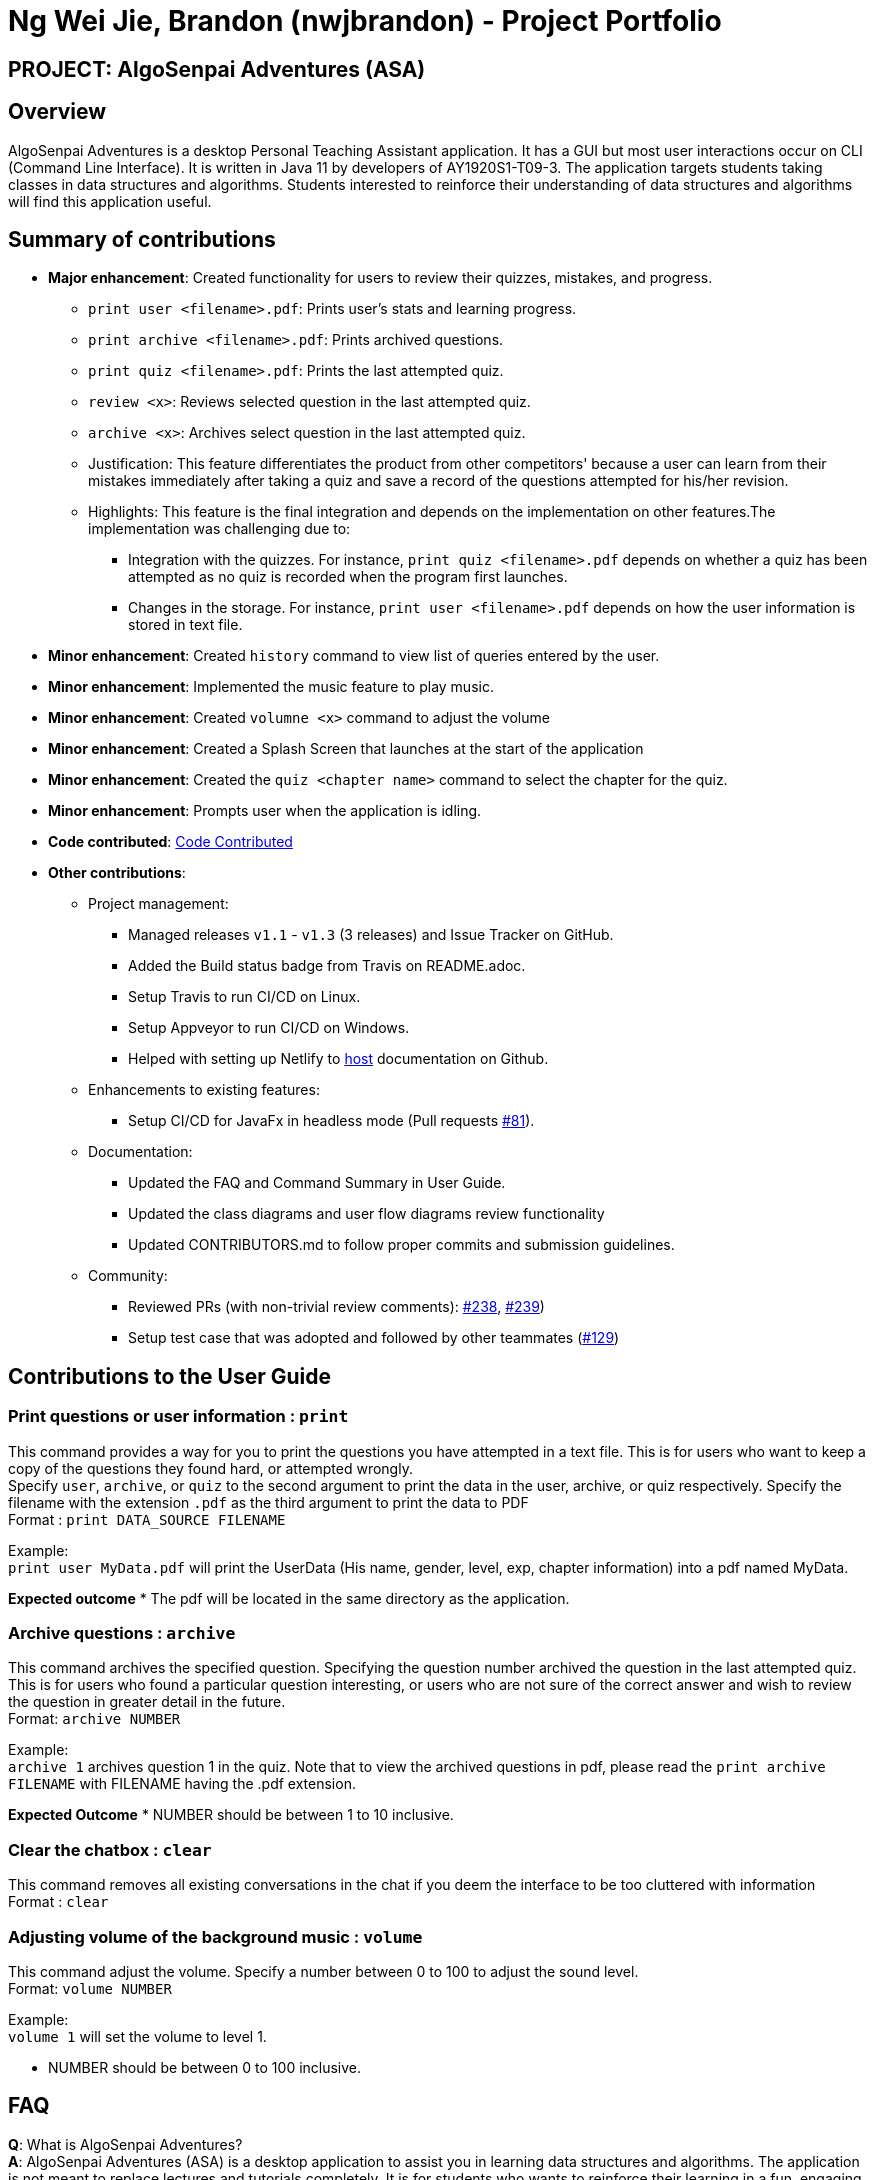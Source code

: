 = Ng Wei Jie, Brandon (nwjbrandon) - Project Portfolio
:site-section: AboutUs
:imagesDir: ../images
:stylesDir: ../stylesheets


== PROJECT: AlgoSenpai Adventures (ASA)
== Overview
AlgoSenpai Adventures is a desktop Personal Teaching Assistant
application. It has a GUI but most user interactions occur on CLI
(Command Line Interface). It is written in Java 11 by developers of
AY1920S1-T09-3. The application targets students taking classes in
data structures and algorithms. Students interested to reinforce their
understanding of data structures and algorithms will find this
application useful.


== Summary of contributions
* *Major enhancement*: Created functionality for users to review their
quizzes, mistakes, and progress.
** `print user <filename>.pdf`: Prints user's stats and learning progress.
** `print archive <filename>.pdf`: Prints archived questions.
** `print quiz <filename>.pdf`: Prints the last attempted quiz.
** `review <x>`: Reviews selected question in the last attempted quiz.
** `archive <x>`: Archives select question in the last attempted quiz.


** Justification: This feature differentiates the product from other
competitors' because a user can learn from their mistakes immediately
after taking a quiz and save a record of the questions attempted for
his/her revision.
** Highlights: This feature is the final integration and depends on the
implementation on other features.The implementation was challenging due to:
*** Integration with the quizzes. For instance,
`print quiz <filename>.pdf` depends on whether a quiz has been
attempted as no quiz is recorded when the program first launches.
*** Changes in the storage. For instance, `print user <filename>.pdf`
depends on how the user information is stored in text file.


* *Minor enhancement*: Created `history` command to view list of
queries entered by the user.
* *Minor enhancement*: Implemented the music feature to play music.
* *Minor enhancement*: Created `volumne <x>` command to adjust the
volume
* *Minor enhancement*: Created a Splash Screen that launches at the
start of the application
* *Minor enhancement*: Created the `quiz <chapter name>` command
to select the chapter for the quiz.
* *Minor enhancement*: Prompts user when the application is idling.


* *Code contributed*: https://nuscs2113-ay1920s1.github.io/dashboard/#search=nwjbrandon&sort=groupTitle&sortWithin=title&since=2019-09-21&timeframe=commit&mergegroup=false&groupSelect=groupByRepos&breakdown=false&tabOpen=false[Code Contributed]

* *Other contributions*:
** Project management:
*** Managed releases `v1.1` - `v1.3` (3 releases) and Issue Tracker on GitHub.
*** Added the Build status badge from Travis on README.adoc.
*** Setup Travis to run CI/CD on Linux.
*** Setup Appveyor to run CI/CD on Windows.
*** Helped with setting up Netlify to https://algosenpaiadventures.netlify.com/userguide[host] documentation on Github.
** Enhancements to existing features:
*** Setup CI/CD for JavaFx in headless mode
(Pull requests https://github.com/AY1920S1-CS2113T-T09-3/main/pull/81[#81]).
** Documentation:
*** Updated the FAQ and Command Summary in User Guide.
*** Updated the class diagrams and user flow diagrams review functionality
*** Updated CONTRIBUTORS.md to follow proper commits and submission guidelines.
** Community:
*** Reviewed PRs (with non-trivial review comments):
https://github.com/AY1920S1-CS2113T-T09-3/main/pull/238[#238],
https://github.com/AY1920S1-CS2113T-T09-3/main/pull/239[#239])
*** Setup test case that was adopted and followed by other teammates
(https://github.com/AY1920S1-CS2113T-T09-3/main/pull/129[#129])

== Contributions to the User Guide

=== Print questions or user information : `print`
This command provides a way for you to print the questions you have attempted in a text file. This is for users who
want to keep a copy of the questions they found hard, or attempted wrongly. +
Specify `user`, `archive`, or `quiz` to the
second argument to print the data in the user, archive, or quiz respectively.
Specify the filename with the extension `.pdf` as the third argument to print the data to PDF +
Format : `print DATA_SOURCE FILENAME` +
====
Example: +
`print user MyData.pdf` will print the UserData (His name, gender, level, exp, chapter information) into a pdf named MyData.
=====
*Expected outcome*
* The pdf will be located in the same directory as the application.
=====

====
=== Archive questions : `archive`
This command archives the specified question. Specifying the question number archived the question in the last attempted quiz. +
This is for users who found a particular question interesting, or users who are
not sure of the correct answer and wish to review the question in greater detail in the future. +
Format: `archive NUMBER`
====
Example: +
`archive 1` archives question 1 in the quiz. Note that to view the archived questions in pdf, please read the `print archive FILENAME` with FILENAME having the .pdf extension.
=====
*Expected Outcome*
* NUMBER should be between 1 to 10 inclusive.
=====
====


=== Clear the chatbox : `clear`

This command removes all existing conversations in the chat if you deem the interface to be too cluttered with information +
Format : `clear`

=== Adjusting volume of the background music : `volume`

This command adjust the volume. Specify a number between 0 to 100 to adjust the sound level. +
Format: `volume NUMBER` +


Example: +
`volume 1` will set the volume to level 1.

- NUMBER should be between 0 to 100 inclusive.


== FAQ

*Q*: What is AlgoSenpai Adventures? +
*A*: AlgoSenpai Adventures (ASA) is a desktop application to assist you in learning data structures
and algorithms. The application is not meant to replace lectures and tutorials completely. It is for
students who wants to reinforce their learning in a fun, engaging manner.

*Q*: Who is ASA for? +
*A*: ASA is intended for any students who are starting to learn data structures and algorithms.
We assumes introductory knowledge to programming in any language. The lectures provided are
in pesudocode. Students of any programming background should be able to follow the lesson.

*Q*: What topics do ASA covers? +
*A*: ASA covers chapters on Linked List, Sorting, and BitMask at the moment. We plan to
increasing the number of topics covered in future.

*Q*: How to get the most out of ASA? +
*A*: The prerequisites for using this application is introductory knowledge to programming. New users should
first attempt the lectures and quizzes built in ASA. We also have quizzes and arcade to provide you
time practices. Finally, you can save and print the questions you attempted into PDF for revision.
Besides, you can run `stats` to see your progress in the application.

*Q*: Is there a time limit to the questions given? +
*A*: There is no time limit for each question currently. We gave the users this flexibility to customize the
learning. Nevertheless, users are expected to improve with more practice.

*Q*: How to adjust the number of questions in the quiz? +
*A*: Each quiz currently is set to 10 questions. You cannot set the number of questions to attempt before the
quiz. Studies have shown that the students learned best from quizzes that are not more than 10 questions in total.

*Q*: I made an accidental mistake in my answer during the quiz. Is there a way for me to go back to the previous
question? +
*A*: No. You cannot go back to the previous. We hope to build your confidence and  accuracy when answering
questions on data structures and algorithms.

*Q*: How to download the questions? +
*A*: Run `print quiz <filename>.pdf` to print the last attempted quiz and `print archive <filename>.pdf` to
print the archived questions.

*Q*: Does my game auto-save for me or do I have to manually save it?  +
*A*: The game will try to save an instance for you automatically after certain checkpoints. However, in some
unforeseen circumstances, the program might terminate midway, causing your progress to not be saved. As such,
we recommend users to do a manual save occasionally as well.

*Q*: What is the different between the questions in quiz and arcade mode? +
*A*: Each quiz has 10 questions. You can choose the chapters you want to focus on during the quiz. In the
arcade, you can 1 question only that is random from the chapters Sorting, BitMask and LinkedList. We provide
different modes to increase the learning experience in ASA.

*Q*: Will the questions in each quiz be repeated?   +
*A*: Each question is phrased the same; however, the list of numbers provided in each question varies, and
these numbers are randomly generated. You can expect no two questions will be exactly the same so that you
can practice as many as you need.

*Q*: How can I keep a copy of a question before attempting another quiz?  +
*A*: You can run `archive <x>` where x is an integer to archive the xth question. For example, to archive question
1, you can run `archive 1`. This command is only available when you have completed a quiz.

*Q*: How can I view the archived questions? +
*A*: You cannot view the archived questions in the quiz. However, you can view the archived questions by
running `quiz archive <filename>.pdf`. This will print the archived questions into a PDF.

*Q*: How to transfer my user information into another computer? +
*A*: There is a file `UserData.txt` in the directory next to your application. This file contains your user
information. You need to transfer this file to your another computer. When you start the application, run
`load <file>.txt` to restore your information.

*Q*: How can I reset my stats?
*A*: You can run `reset` to reset you stats. Alternatively, you can delete the file `UserData.txt` in the
directory next to your application. However, information such as, your name and gender, will be lost in the
process.

*Q*: How do I maximise my learning potential with the report of my user information?   +
*A*: The report generated will give a good indication on the chapters that you are weak at, based on the time
taken to solve the questions, as well as the number of question you gotten correct. As such, more effort can be
placed into practicing the chapters which are deemed “weak” by the reports as it indicates a lack of conceptual
understanding.

*Q*: There are too many messages in the application. How do you clear the messages in the application?  +
*A*: You can run `undo <x>` where x is the number of messages you want to delete. Alternatively, you can run
`clear` to delete all the messages.

*Q*: Can I challenge friends in a multi-player mode?   +
*A*: Unfortunately, you can’t. However, you still run `print user <filename>.pdf` to print your scores and
share with your friends.

*Q*: Are there automatic software updates?    +
*A*: There is no automatic software updates. To get the updates, you need to redownload the latest version of
the software at our https://github.com/AY1920S1-CS2113T-T09-3/main/releases[releases].

*Q*: How to get in touch? +
*A*: You can contact us at contact@algosenpaiadventures.com.

== Contributions to the Developer Guide
